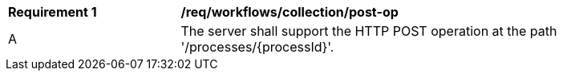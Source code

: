 [[req_workflows_collection-post-op]]
[cols="2,6a"]
|===
^|*Requirement {counter:req-id}* |*/req/workflows/collection/post-op*
^|A |The server shall support the HTTP POST operation at the path '/processes/{processId}'.
|===
